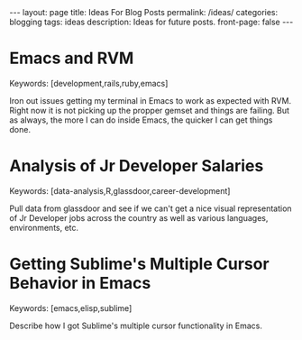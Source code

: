 #+STARTUP: showall indent
#+STARTUP: hidestars
#+OPTIONS: H:4 toc:nil num:nil
#+BEGIN_HTML
---
layout: page
title: Ideas For Blog Posts
permalink: /ideas/
categories: blogging
tags: ideas
description: Ideas for future posts.
front-page: false
---
#+END_HTML

* Emacs and RVM
  
  Keywords: [development,rails,ruby,emacs]
  
  Iron out issues getting my terminal in Emacs to work as expected
  with RVM. Right now it is not picking up the propper gemset and
  things are failing. But as always, the more I can do inside Emacs,
  the quicker I can get things done.
  
* Analysis of Jr Developer Salaries
  
  Keywords: [data-analysis,R,glassdoor,career-development]
  
  Pull data from glassdoor and see if we can't get a nice visual
  representation of Jr Developer jobs across the country as well as
  various languages, environments, etc.
  
* Getting Sublime's Multiple Cursor Behavior in Emacs
  
  Keywords: [emacs,elisp,sublime]
  
  Describe how I got Sublime's multiple cursor functionality in Emacs.
